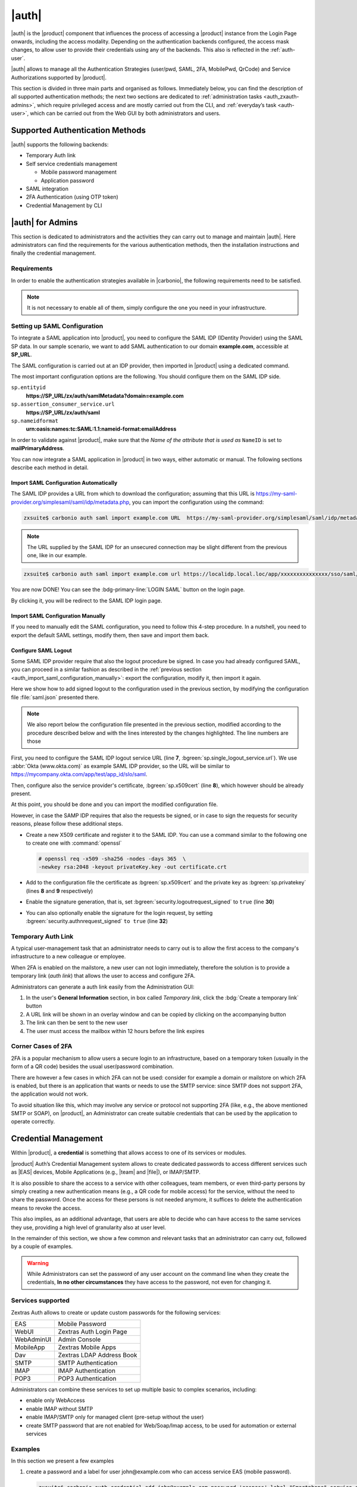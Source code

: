 .. SPDX-FileCopyrightText: 2022 Zextras <https://www.zextras.com/>
..
.. SPDX-License-Identifier: CC-BY-NC-SA-4.0

.. _carbonio_auth:

============
|auth|
============

|auth| is the |product| component that influences the process of
accessing a |product| instance from the Login Page onwards, including
the access modality. Depending on the authentication backends
configured, the access mask changes, to allow user to provide their
credentials using any of the backends. This also is reflected in the
:ref:`auth-user`.

|auth| allows to manage all the Authentication Strategies
(user/pwd, SAML, 2FA, MobilePwd, QrCode) and Service Authorizations
supported by |product|.

This section is divided in three main parts and organised as follows.
Immediately below, you can find the description of all supported
authentication methods; the next two sections are dedicated to
:ref:`administration tasks <auth_zxauth-admins>`, which require
privileged access and are mostly carried out from the CLI, and
:ref:`everyday’s task <auth-user>`, which can be carried out
from the Web GUI by both administrators and users.

..
   respectively. Finally, the :ref:`list of all CLI commands
   <auth_zxauth-cli>` is given as a reference, with link to each command.

.. _auth_supported_authentication_methods:

Supported Authentication Methods
================================

|auth| supports the following backends:

- Temporary Auth link

- Self service credentials management

  - Mobile password management

  - Application password

- SAML integration

- 2FA Authentication (using OTP token)

- Credential Management by CLI

.. grid:: 1 1 2 3
   :gutter: 1

   .. grid-item-card::
      :columns: 12 12 6 4

      Self Service Credentials Management
      ^^^^^

      Self-service credential management allows every user to create new
      passwords and QR codes for third-parties—​for example team members,
      personal assistants—​accessing her/his email account and |Carbonio|
      Applications from mobile devices.

      QR Codes in particular can be used to access Mobile Apps, currently
      |team| and |file|.

      More information and step by step guidelines can be found in Section
      :ref:`auth-user`.

   .. grid-item-card::
      :columns: 12 12 6 4

      SAML
      ^^^^

      The Security Assertion Markup Language (**SAML**) is an XML-based open
      standard data format for exchanging authentication information. It
      enables web-based authentication and authorization scenarios including
      cross-domain Single Sign-On (SSO), which allows the use of the same
      credentials to access different applications.

      SAML implementation in |product| relies on an external IDentity
      Provider (IDP), to which a user identifies; the IDP then passes
      authorization credentials to a service providers (SP). SAML
      authentication is the process of verifying the user’s identity
      and credentials. In |product|, SAML requires little
      configuration, because an administrator can generate the SAML
      configuration by importing SAML metadata from the ISP.  Each
      domain can have a different SAML endpoint and both SDP and IDP
      SAML authentication is supported.

      These are the key concepts of SAML authentication:

      Service Provider
         (SP) is the entity providing the service.

      Identity Provider
         (IdP) is the entity providing the identities.

      SAML Request
         is generated by the Service Provider to "request" an authentication.

      SAML Response
         is generated by the Identity Provider and contains the assertion of
         the authenticated user.

      Moreover, the Assertion Consumer Service (ACS) endpoint is a location to
      which the SSO tokens are sent, according to partner requirements.

      Directions on how to configure SAML and integrate other applications
      in |product| is described in Section :ref:`auth_set_up_saml`.

   .. grid-item-card::
      :columns: 12 12 6 4

      Two Factor Authentication
      ^^^^^

      Two Factor Authentication (usually spelled as **2FA**) adds a security
      layer to the login phase, making unwanted accesses less likely to take
      place. In |product|, this additional layer is given by an One Time
      Password (OTP), which can be read as a QR code on mobile devices.

      2FA applies only to those protocols or apps supporting it, for example
      HTTP and HTTPS but not to IMAP and SMTP, and can be configured at either
      device, IP, or IP range level, by means of the ``trusted_device`` or
      ``trusted_ip`` parameter. When an IP or IP range is trusted, 2FA will be
      successful for any login originating from there, while the
      ``trusted_device`` requires that the same browser or app be used,
      otherwise it will fail: if a 2FA login is carried out on Chrome,
      accessing the same page with Firefox will require a new login.

      In order to use the OTP, a domain must be configured (see
      Section :ref:`auth_requirements`) by the site admin, while users
      can configure it from their :ref:`Auth settings
      <auth_zimlet-create-otp>`.

..
   .. seealso:: Community Article

      https://community.zextras.com/improve-the-security-using-zextras-2fa/

      This article showcases a few deployment scenarios of 2FA in Zextras
      and describes how Administrators can take advantage of such
      architecture.

.. _auth_zxauth-admins:

|auth| for Admins
=================

This section is dedicated to administrators and the activities they
can carry out to manage and maintain |auth|. Here administrators can
find the requirements for the various authentication methods, then the
installation instructions and finally the credential management.

.. _auth_requirements:

Requirements
------------

In order to enable the authentication strategies available in
|carbonio|, the following requirements need to be satisfied.

.. note:: It is not necessary to enable all of them, simply configure
   the one you need in your infrastructure.

.. grid:: 1 1 2 4
   :gutter: 1

   .. grid-item-card::
      :columns: 12 12 6 4

      QR Code Requirements
      ^^^^

      The QR Code Application Password feature requires the following
      properties to be set at domain level in order to be functional:

      -  ``zimbraPublicServiceHostname``

      -  ``zimbraPublicServicePort``

      -  ``zimbraPublicServiceProtocol``

      Should one or more of the properties be unset, a notification will be
      delivered to the Admin reporting the affected domains and their missing
      properties.

   .. grid-item-card::
      :columns: 12 12 6 4

      2FA Requirements
      ^^^^

      To enable 2FA it is necessary, **for all services**:

      - to define a ``trusted ip range``

      - to set the ``ip_can_change`` on ``true`` and ``2fa_policy`` to 1

      .. note:: 2FA is not compatible with other mechanisms such as
         LDAP, AD, or kerberos5

   .. grid-item-card::
      :columns: 12 12 6 4

      SAML Requirements
      ^^^^
      There is no special requirement to enable SAML, besides
      having a SAML IDP Provider.

.. _auth_set_up_saml:

Setting up SAML Configuration
-----------------------------

To integrate a SAML application into |product|, you need to configure the
SAML IDP (IDentity Provider) using the SAML SP data. In our
sample scenario, we want to add SAML authentication to our domain
**example.com**, accessible at **SP_URL**.

The SAML configuration is carried out at an IDP provider, then
imported in |product| using a dedicated command.

The most important configuration options are the following. You should
configure them on the SAML IDP side.

``sp.entityid``
   **https://SP_URL/zx/auth/samlMetadata?domain=example.com**

``sp.assertion_consumer_service.url``
   **https://SP_URL/zx/auth/saml**

``sp.nameidformat``
   **urn:oasis:names:tc:SAML:1.1:nameid-format:emailAddress**

In order to validate against |product|, make sure that the *Name of the
attribute that is used as* ``NameID`` is set to **mailPrimaryAddress**.

You can now integrate a SAML application in |product| in two ways, either
automatic or manual. The following sections describe each method in
detail.

.. _auth_import_saml_configuration_automatically:

Import SAML Configuration Automatically
~~~~~~~~~~~~~~~~~~~~~~~~~~~~~~~~~~~~~~~

The SAML IDP provides a URL from which to download the configuration;
assuming that this URL is
https://my-saml-provider.org/simplesaml/saml/idp/metadata.php, you can
import the configuration using the command:

.. code:: console

   zxsuite$ carbonio auth saml import example.com URL  https://my-saml-provider.org/simplesaml/saml/idp/metadata.php

.. note:: The URL supplied by the SAML IDP for an unsecured connection
   may be slight different from the previous one, like in our example.

.. code:: console

   zxsuite$ carbonio auth saml import example.com url https://localidp.local.loc/app/xxxxxxxxxxxxxxx/sso/saml/metadata allow_unsecure true

You are now DONE! You can see the :bdg-primary-line:`LOGIN SAML` button on the login page.

.. card::
   :width: 100%

   .. figure:: /img/auth/saml-login.png
      :align: center

      Login page with enabled SAML.

By clicking it, you will be redirect to the SAML IDP login page.

.. _auth_import_saml_configuration_manually:

Import SAML Configuration Manually
~~~~~~~~~~~~~~~~~~~~~~~~~~~~~~~~~~

If you need to manually edit the SAML configuration, you need to
follow this 4-step procedure. In a nutshell, you need to export the
default SAML settings, modify them, then save and import them back.

.. grid:: 1 1 1 2
   :gutter: 3

   .. grid-item-card::
      :columns: 12 12 12 6

      Step 1. Export the default SAML settings
      ^^^^^

      In order to export the default SAML setting, use

      .. code:: console

         zxsuite$ carbonio auth saml get example.com export_to /tmp/saml.json

   .. grid-item-card::
      :columns: 12 12 12 6

      Step 2. Modify :file:`/tmp/saml.json`
      ^^^^^

      Open the resulting file :file:`/tmp/saml.json` in any editor and modify
      the requested attributes:


      - ``entityid``

      - ``assertion_consumer_service.url``

      - ``nameidformat``

   .. grid-item-card::
      :columns: 12 12 12 6

      Step 3. Check modified  :file:`/tmp/saml.json`
      ^^^^^

      The :file:`/tmp/saml.json`` file should look similar to this
      one:

      .. dropdown:: Simple ``saml.json`` file
         :open:

         .. code:: json


            {
              "sp.entityid":"https://SP_URL/zx/auth/samlMetadata?domain=example.com",
              "sp.assertion_consumer_service.url":"https://SP_URL/zx/auth/saml",
              "sp.nameidformat":"urn:oasis:names:tc:SAML:1.1:nameid-format:emailAddress",
              "sp.assertion_consumer_service.binding":"urn:oasis:names:tc:SAML:2.0:bindings:HTTP-POST",
              "sp.single_logout_service.binding":"urn:oasis:names:tc:SAML:2.0:bindings:HTTP-Redirect",
              "sp.single_logout_service.url":"https://SP_URL/?loginOp=logout",
              "sp.x509cert":"aabbcc",

              "idp.entityid":"https://IDP-URL/simplesamlphp/saml2/idp/metadata.php",
              "idp.x509cert":"xxyyzz",
              "idp.single_sign_on_service.url":"https://IDP-URL/simplesamlphp/saml2/idp/SSOService.php",
              "idp.single_sign_on_service.binding":"urn:oasis:names:tc:SAML:2.0:bindings:HTTP-Redirect",
              "idp.single_logout_service.binding":"urn:oasis:names:tc:SAML:2.0:bindings:HTTP-Redirect",

              "organization.name":"ACME, INC.",
              "organization.displayname":"Example",
              "organization.url":"https://www.example.com/",

              "security.requested_authncontextcomparison":"exact",
              "security.requested_authncontext":"urn:oasis:names:tc:SAML:2.0:ac:classes:urn:oasis:names:tc:SAML:2.0:ac:classes:Password",
              "security.signature_algorithm":"http://www.w3.org/2000/09/xmldsig#rsa sha1",
              "security.want_nameid_encrypted":"false",
              "security.want_assertions_encrypted":"false",
              "security.want_assertions_signed":"false","debug":"true",
              "security.want_messages_signed":"false",
              "security.authnrequest_signed":"false",
              "security.want_xml_validation":"true",
              "security.logoutrequest_signed":"false"
              "security.logoutresponse_signed":"false",
            }

      Values appearing in the above code excerpt are taken from the
      example in the previous section. Certificates must be valid,
      they are omitted for clarity.

   .. grid-item-card::
      :columns: 12 12 12 6

      Step 4. Save the changes
      ^^^^^^

      The final step is to save the changes made to the file and import
      it into |product| using the command:

      .. code:: console

         zxsuite$ carbonio auth saml import example.com /tmp/saml.json

      .. hint:: It is also possible to view or edit single attributes
         by using the ``carbonio auth saml get`` and ``carbonio auth saml
         set`` command options.

.. _auth-saml-logout:

Configure SAML Logout
~~~~~~~~~~~~~~~~~~~~~

Some SAML IDP provider require that also the logout procedure be
signed. In case you had already configured SAML, you can proceed in a
similar fashion as described in the :ref:`previous section
<auth_import_saml_configuration_manually>`: export the configuration,
modify it, then import it again.

Here we show how to add signed logout to the configuration used in the
previous section, by modifying the configuration file
:file:`saml.json` presented there.

.. note:: We also report below the configuration file presented in the
   previous section, modified according to the procedure described
   below and with the lines interested by the changes highlighted. The
   line numbers are those

First, you need to configure the SAML IDP logout service URL (line
**7**, :bgreen:`sp.single_logout_service.url`). We use :abbr:`Okta
(www.okta.com)` as example SAML IDP provider, so the URL will be
similar to https://mycompany.okta.com/app/test/app_id/slo/saml.

Then, configure also the service provider's certificate,
:bgreen:`sp.x509cert` (line **8**), which however should be already
present.

At this point, you should be done and you can import the modified
configuration file.

However, in case the SAMP IDP requires that also the requests be
signed, or in case to sign the requests for security reasons, please
follow these additional steps.

* Create a new X509 certificate and register it to the SAML IDP. You
  can use a command similar to the following one to create one with
  :command:`openssl`

  .. code-block:: console

     # openssl req -x509 -sha256 -nodes -days 365  \
     -newkey rsa:2048 -keyout privateKey.key -out certificate.crt

* Add to the configuration file the certificate as
  :bgreen:`sp.x509cert` and the private key as :bgreen:`sp.privatekey`
  (lines **8** and **9** respectively)

* Enable the signature generation, that is, set
  :bgreen:`security.logoutrequest_signed` to ``true`` (line **30**)

* You can also optionally enable the signature for the login request,
  by setting :bgreen:`security.authnrequest_signed` ``to true`` (line
  **32**)


.. dropdown:: ``saml.json`` file with signed logout and requests.
   :open:

   .. code-block:: json
      :linenos:
      :emphasize-lines: 7,8,9,30,32

      {
        "sp.entityid":"https://SP_URL/zx/auth/samlMetadata?domain=example.com",
        "sp.assertion_consumer_service.url":"https://SP_URL/zx/auth/saml",
        "sp.nameidformat":"urn:oasis:names:tc:SAML:1.1:nameid-format:emailAddress",
        "sp.assertion_consumer_service.binding":"urn:oasis:names:tc:SAML:2.0:bindings:HTTP-POST",
        "sp.single_logout_service.binding":"urn:oasis:names:tc:SAML:2.0:bindings:HTTP-Redirect",
        "sp.single_logout_service.url":"https://mycompany.okta.com/app/test/app_id/slo/saml",
        "sp.x509cert":"aabbcc",
        "sp.privatekey":"ddeeff",

        "idp.entityid":"https://IDP-URL/simplesamlphp/saml2/idp/metadata.php",
        "idp.x509cert":"xxyyzz",
        "idp.single_sign_on_service.url":"https://IDP-URL/simplesamlphp/saml2/idp/SSOService.php",
        "idp.single_sign_on_service.binding":"urn:oasis:names:tc:SAML:2.0:bindings:HTTP-Redirect",
        "idp.single_logout_service.binding":"urn:oasis:names:tc:SAML:2.0:bindings:HTTP-Redirect",

        "organization.name":"ACME, INC.",
        "organization.displayname":"Example",
        "organization.url":"https://www.example.com/",

        "security.requested_authncontextcomparison":"exact",
        "security.requested_authncontext":"urn:oasis:names:tc:SAML:2.0:ac:classes:urn:oasis:names:tc:SAML:2.0:ac:classes:Password",
        "security.signature_algorithm":"http://www.w3.org/2000/09/xmldsig#rsa sha1",
        "security.want_nameid_encrypted":"false",
        "security.want_assertions_encrypted":"false",
        "security.want_assertions_signed":"false","debug":"true",
        "security.want_messages_signed":"false",
        "security.authnrequest_signed":"false",
        "security.want_xml_validation":"true",
        "security.logoutrequest_signed":"true"
        "security.logoutresponse_signed":"true",
        "security.authnrequest_signed":"true",
      }

.. _temp_auth_link:

Temporary Auth Link
-------------------

A typical user-management task that an administrator needs to carry
out is to allow the first access to the company's infrastructure to a
new colleague or employee.

When 2FA is enabled on the mailstore, a new user can not login
immediately, therefore the solution is to provide a temporary link
(*auth link*) that allows the user to access and configure 2FA.

Administrators can generate a auth link easily from the
Administration GUI:

#. In the user's **General Information** section, in box called
   *Temporary link*, click the :bdg:`Create a temporary link` button

#. A URL link will be shown in an overlay window and can be copied by
   clicking on the accompanying button

#. The link can then be sent to the new user

#. The user must access the mailbox within 12 hours before the link
   expires


Corner Cases of 2FA
-------------------

2FA is a popular mechanism to allow users a secure login to an
infrastructure, based on a temporary token (usually in the form of a
QR code) besides the usual user/password combination.

There are however a few cases in which 2FA can not be used: consider
for example a domain or mailstore on which 2FA is enabled, but there
is an application that wants or needs to use the SMTP service: since
SMTP does not support 2FA, the application would not work.

To avoid situation like this, which may involve any service or
protocol not supporting 2FA (like, e.g., the above mentioned SMTP or
SOAP), on |product|, an Administrator can create suitable credentials
that can be used by the application to operate correctly.

.. _auth-credential:

Credential Management
=====================

Within |product|, a **credential** is something that allows access to
one of its services or modules.

|product| Auth’s Credential Management system allows to create
dedicated passwords to access different services such as |EAS| devices,
Mobile Applications (e.g., |team| and |file|), or IMAP/SMTP.

It is also possible to share the access to a service with other
colleagues, team members, or even third-party persons by simply creating
a new authentication means (e.g., a QR code for mobile access) for the
service, without the need to share the password. Once the access for
these persons is not needed anymore, it suffices to delete the
authentication means to revoke the access.

This also implies, as an additional advantage, that users are able to
decide who can have access to the same services they use, providing a
high level of granularity also at user level.

In the remainder of this section, we show a few common and relevant
tasks that an administrator can carry out, followed by a couple of
examples.

.. warning:: While Administrators can set the password of any user
   account on the command line when they create the credentials, **In
   no other circumstances** they have access to the password, not even
   for changing it.

.. _services_supported:

Services supported
------------------

Zextras Auth allows to create or update custom passwords for the
following services:

.. csv-table::

   "EAS", "Mobile Password"
   "WebUI", "Zextras Auth Login Page"
   "WebAdminUI", "Admin Console"
   "MobileApp", "Zextras Mobile Apps"
   "Dav", "Zextras LDAP Address Book"
   "SMTP", "SMTP Authentication"
   "IMAP", "IMAP Authentication"
   "POP3", "POP3 Authentication"


Administrators can combine these services to set up multiple basic to
complex scenarios, including:

- enable only WebAccess

- enable IMAP without SMTP

- enable IMAP/SMTP only for managed client (pre-setup without the
  user)

- create SMTP password that are not enabled for Web/Soap/Imap access,
  to be used for automation or external services


.. grid:: 1 1 2 2
   :gutter: 1

   .. grid-item-card:: Add New Credential
      :columns: 6

      New credentials for each of the active authentication services
      can be added using the :command:`carbonio auth credential add`
      command:

      .. code:: console

         zxsuite$ carbonio auth credential add john@example.com [param VALUE[,VALUE]]

   .. grid-item-card:: List Existing Credential
      :columns: 6

      System Administrators can view an extended list of all
      credentials active on an account by using the :command:`carbonio
      auth credential list` command:

      .. code:: console

         zxsuite$ carbonio auth credential list john@example.com

      This command gives **no access** to the user’s passwords: they
      are never shown.

      The output of this command can be quite long, because it shows
      all the credentials configured for an account, including a
      number of additional information.

   .. grid-item-card:: Edit a Credential
      :columns: 6

      While usually the credential itself cannot be edited, the System
      Administrator can update its label and properties, including the
      services for which it is valid, by using the :command:`carbonio
      auth credential update` command:

      .. code:: console

         zxsuite$ carbonio auth credential update john@example.com [param VALUE[,VALUE]]

      The successful credential update will be displayed as output of the
      previous command, reporting all credential’s properties:

      .. code::

         Credential Fr2jM updated

                 values
                         generated           0
                         created             Wed 05 May 2021 at 17:53:38
                         label               New Label
                         id                  aKcLK
                         services            EAS
                         hash                +Crk6YcPL7IapCg6xfT6oXWP977uTeZdJTVQDQZd+Io=
                         enabled             true
                         algorithm           SHA256

   .. grid-item-card:: Delete a Credential
      :columns: 6

      Credentials can be delete, once at a time using the :command:`carbonio
      auth credential delete` command:

      .. code:: console

         zxsuite$ carbonio auth credential delete john@example.com password_id

      .. hint:: The ``password_id`` is shown as ``id`` in the
         :command:`carbonio auth credential list` command.

.. _examples-credential-management:

Examples
--------

In this section we present a few examples

#. create a password and a label for user john\@example.com who can
   access service EAS (mobile password).

   .. code:: bash

      zxsuite$ carbonio auth credential add john@example.com password 'easpass' label "Smartphone" service eas
      Credential correctly added

      list
         generated 0
         created 1620892109473
         label Smartphone
         id aKcLK
         services EAS
         hash 6Fs6knbW1+fJmWMB1nKoCgLFPy+IGsuZGtmkW0NzV4A=
         enabled true
         algorithm SHA256
      text_data
         auth_method password
         password easpass
         user john@example.com

   -  ``generated`` - whether the credential was randomly generated or not,
      0 true and 1 means false

   -  ``created`` - the creation timestamp

   -  ``label`` - the label, useful to remember the purpose or user of the
      credentials

   -  ``id`` - the unique ID, which is mandatory to edit or update the
      credentials. It is called ``password_id`` in the commands, to
      prevent misunderstandings.

   -  ``services`` - the services for which access is allowed

   -  ``hash`` - the hashed credential itself

   -  ``enabled`` - whether the credential can be actually used or not

   -  ``algorithm`` - the hashing algorithm used

   -  ``password`` - the password assigned or randomly generated. As
      mentioned, this is the **only** occasion that the administrator can
      see a user’s password

#. Create a password for jane\@example.com, that can be used only for Web
   Access (both ClassicUI and Zextras Login Page)

   .. code:: console

      zxsuite$ carbonio auth credential add jane@example.com password \
      'SecretPassword!' label "Web access" service WebUI

#. Create a password for alice\@example.com that can be used only for
   IMAP and POP3 download (no SMTP)

   .. code:: console

      zxsuite$ carbonio auth credential add alice@example.com password \
      'LocalClient' service imap,pop3

#. Create a password for bob\@example.com/SMTP_Service_Credential can be
   used to enable SMTP for an external client

   .. code:: console

      zxsuite$ carbonio auth credential add bob@example.com password \
      'SMTP_Service_Credential' service smtp

#. An important parameter is ``qrcode``, to create a new QR code to be
   used by mobile devices, provided QR code support :ref:`has been
   enabled <auth_requirements>`. Used together with the ``--json``
   switch, it will show the QR code’s payload as well. An example is:

   .. code:: console

      zxsuite$ carbonio auth credential add charles@example.com password \
      'SMTP_Service_Credential' qrcode true service smtp
